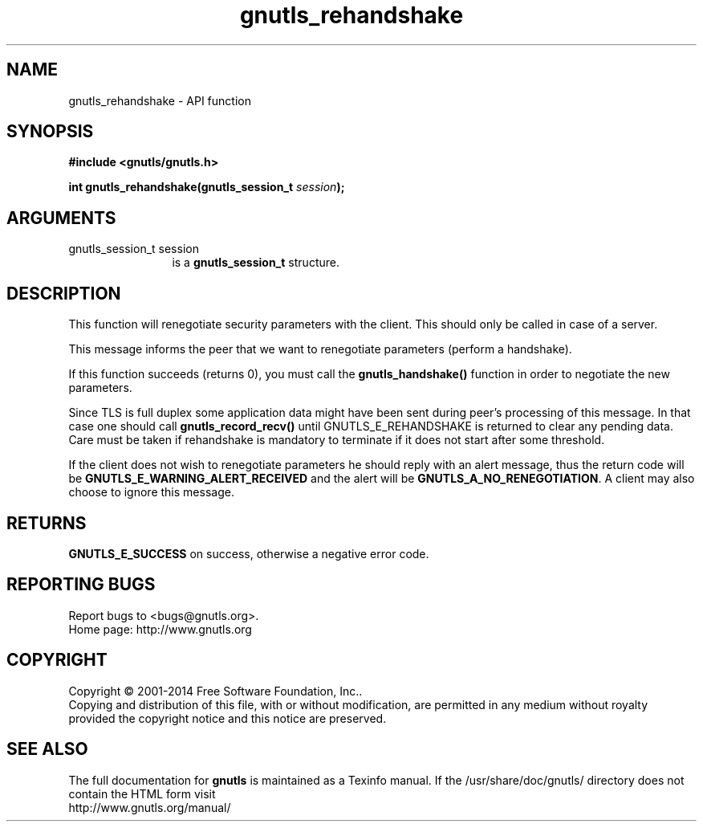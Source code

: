 .\" DO NOT MODIFY THIS FILE!  It was generated by gdoc.
.TH "gnutls_rehandshake" 3 "3.3.4" "gnutls" "gnutls"
.SH NAME
gnutls_rehandshake \- API function
.SH SYNOPSIS
.B #include <gnutls/gnutls.h>
.sp
.BI "int gnutls_rehandshake(gnutls_session_t " session ");"
.SH ARGUMENTS
.IP "gnutls_session_t session" 12
is a \fBgnutls_session_t\fP structure.
.SH "DESCRIPTION"
This function will renegotiate security parameters with the
client.  This should only be called in case of a server.

This message informs the peer that we want to renegotiate
parameters (perform a handshake).

If this function succeeds (returns 0), you must call the
\fBgnutls_handshake()\fP function in order to negotiate the new
parameters.

Since TLS is full duplex some application data might have been
sent during peer's processing of this message. In that case
one should call \fBgnutls_record_recv()\fP until GNUTLS_E_REHANDSHAKE
is returned to clear any pending data. Care must be taken if
rehandshake is mandatory to terminate if it does not start after
some threshold.

If the client does not wish to renegotiate parameters he 
should reply with an alert message, thus the return code will be
\fBGNUTLS_E_WARNING_ALERT_RECEIVED\fP and the alert will be
\fBGNUTLS_A_NO_RENEGOTIATION\fP.  A client may also choose to ignore
this message.
.SH "RETURNS"
\fBGNUTLS_E_SUCCESS\fP on success, otherwise a negative error code.
.SH "REPORTING BUGS"
Report bugs to <bugs@gnutls.org>.
.br
Home page: http://www.gnutls.org

.SH COPYRIGHT
Copyright \(co 2001-2014 Free Software Foundation, Inc..
.br
Copying and distribution of this file, with or without modification,
are permitted in any medium without royalty provided the copyright
notice and this notice are preserved.
.SH "SEE ALSO"
The full documentation for
.B gnutls
is maintained as a Texinfo manual.
If the /usr/share/doc/gnutls/
directory does not contain the HTML form visit
.B
.IP http://www.gnutls.org/manual/
.PP
